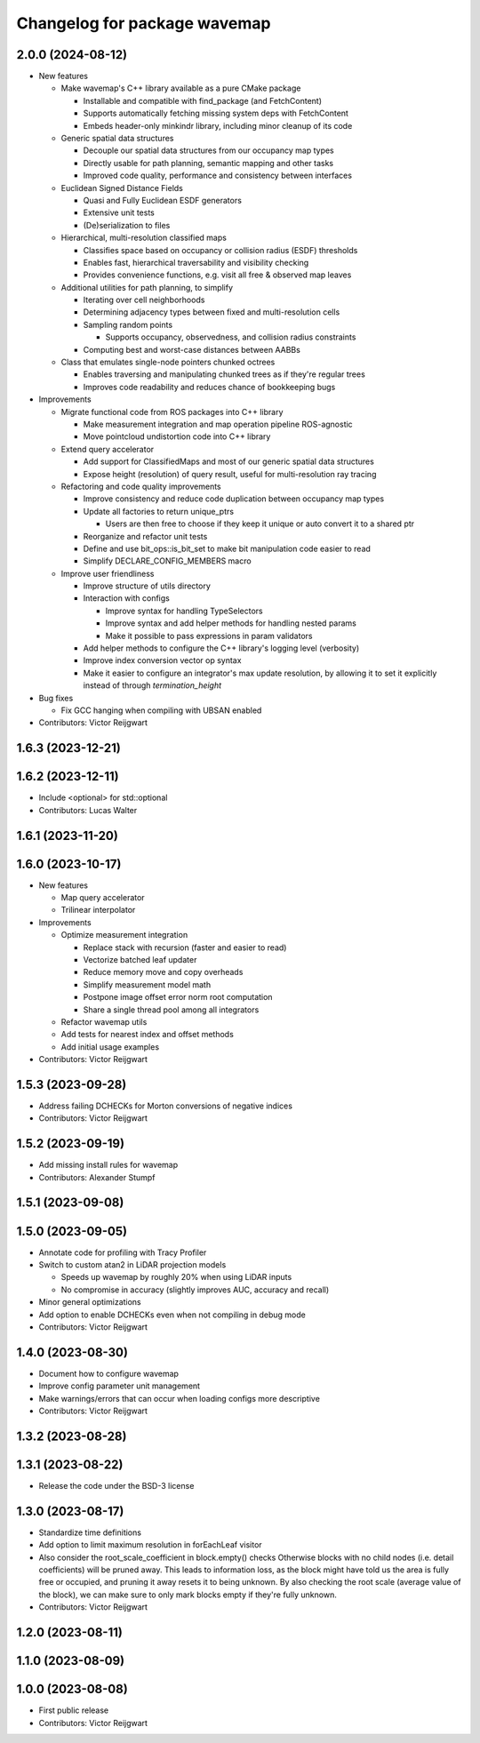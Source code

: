 ^^^^^^^^^^^^^^^^^^^^^^^^^^^^^
Changelog for package wavemap
^^^^^^^^^^^^^^^^^^^^^^^^^^^^^

2.0.0 (2024-08-12)
------------------
* New features

  * Make wavemap's C++ library available as a pure CMake package

    * Installable and compatible with find_package (and FetchContent)
    * Supports automatically fetching missing system deps with FetchContent
    * Embeds header-only minkindr library, including minor cleanup of its code

  * Generic spatial data structures

    * Decouple our spatial data structures from our occupancy map types
    * Directly usable for path planning, semantic mapping and other tasks
    * Improved code quality, performance and consistency between interfaces

  * Euclidean Signed Distance Fields

    * Quasi and Fully Euclidean ESDF generators
    * Extensive unit tests
    * (De)serialization to files

  * Hierarchical, multi-resolution classified maps

    * Classifies space based on occupancy or collision radius (ESDF) thresholds
    * Enables fast, hierarchical traversability and visibility checking
    * Provides convenience functions, e.g. visit all free & observed map leaves

  * Additional utilities for path planning, to simplify

    * Iterating over cell neighborhoods
    * Determining adjacency types between fixed and multi-resolution cells
    * Sampling random points

      * Supports occupancy, observedness, and collision radius constraints

    * Computing best and worst-case distances between AABBs

  * Class that emulates single-node pointers chunked octrees

    * Enables traversing and manipulating chunked trees as if they're regular trees
    * Improves code readability and reduces chance of bookkeeping bugs

* Improvements

  * Migrate functional code from ROS packages into C++ library

    * Make measurement integration and map operation pipeline ROS-agnostic
    * Move pointcloud undistortion code into C++ library

  * Extend query accelerator

    * Add support for ClassifiedMaps and most of our generic spatial data structures
    * Expose height (resolution) of query result, useful for multi-resolution ray tracing

  * Refactoring and code quality improvements

    * Improve consistency and reduce code duplication between occupancy map types
    * Update all factories to return unique_ptrs

      * Users are then free to choose if they keep it unique or auto convert it to a shared ptr
    * Reorganize and refactor unit tests
    * Define and use bit_ops::is_bit_set to make bit manipulation code easier to read
    * Simplify DECLARE_CONFIG_MEMBERS macro

  * Improve user friendliness

    * Improve structure of utils directory
    * Interaction with configs

      * Improve syntax for handling TypeSelectors
      * Improve syntax and add helper methods for handling nested params
      * Make it possible to pass expressions in param validators

    * Add helper methods to configure the C++ library's logging level (verbosity)
    * Improve index conversion vector op syntax
    * Make it easier to configure an integrator's max update resolution, by allowing it to set it explicitly instead of through `termination_height`

* Bug fixes

  * Fix GCC hanging when compiling with UBSAN enabled

* Contributors: Victor Reijgwart

1.6.3 (2023-12-21)
------------------

1.6.2 (2023-12-11)
------------------
* Include <optional> for std::optional
* Contributors: Lucas Walter

1.6.1 (2023-11-20)
------------------

1.6.0 (2023-10-17)
------------------
* New features

  * Map query accelerator
  * Trilinear interpolator

* Improvements

  * Optimize measurement integration

    * Replace stack with recursion (faster and easier to read)
    * Vectorize batched leaf updater
    * Reduce memory move and copy overheads
    * Simplify measurement model math
    * Postpone image offset error norm root computation
    * Share a single thread pool among all integrators

  * Refactor wavemap utils
  * Add tests for nearest index and offset methods
  * Add initial usage examples

* Contributors: Victor Reijgwart

1.5.3 (2023-09-28)
------------------
* Address failing DCHECKs for Morton conversions of negative indices
* Contributors: Victor Reijgwart

1.5.2 (2023-09-19)
------------------
* Add missing install rules for wavemap
* Contributors: Alexander Stumpf

1.5.1 (2023-09-08)
------------------

1.5.0 (2023-09-05)
------------------
* Annotate code for profiling with Tracy Profiler
* Switch to custom atan2 in LiDAR projection models

  * Speeds up wavemap by roughly 20% when using LiDAR inputs
  * No compromise in accuracy (slightly improves AUC, accuracy and recall)

* Minor general optimizations
* Add option to enable DCHECKs even when not compiling in debug mode
* Contributors: Victor Reijgwart

1.4.0 (2023-08-30)
------------------
* Document how to configure wavemap
* Improve config parameter unit management
* Make warnings/errors that can occur when loading configs more descriptive
* Contributors: Victor Reijgwart

1.3.2 (2023-08-28)
------------------

1.3.1 (2023-08-22)
------------------
* Release the code under the BSD-3 license

1.3.0 (2023-08-17)
------------------
* Standardize time definitions
* Add option to limit maximum resolution in forEachLeaf visitor
* Also consider the root_scale_coefficient in block.empty() checks
  Otherwise blocks with no child nodes (i.e. detail coefficients) will be pruned away. This leads to information loss, as the block might have told us the area is fully free or occupied, and pruning it away resets it to being unknown. By also checking the root scale (average value of the block), we can make sure to only mark blocks empty if they're fully unknown.
* Contributors: Victor Reijgwart

1.2.0 (2023-08-11)
------------------

1.1.0 (2023-08-09)
------------------

1.0.0 (2023-08-08)
------------------
* First public release
* Contributors: Victor Reijgwart

